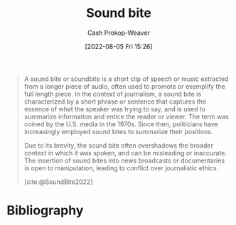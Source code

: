 :PROPERTIES:
:ID:       1553a4d1-a2eb-489e-9f02-a0866f8f008c
:ROAM_ALIASES: "Sound bites"
:LAST_MODIFIED: [2023-09-05 Tue 20:18]
:END:
#+title: Sound bite
#+hugo_custom_front_matter: :slug "1553a4d1-a2eb-489e-9f02-a0866f8f008c"
#+author: Cash Prokop-Weaver
#+date: [2022-08-05 Fri 15:26]
#+filetags: :concept:

#+begin_quote
A sound bite or soundbite is a short clip of speech or music extracted from a longer piece of audio, often used to promote or exemplify the full length piece. In the context of journalism, a sound bite is characterized by a short phrase or sentence that captures the essence of what the speaker was trying to say, and is used to summarize information and entice the reader or viewer. The term was coined by the U.S. media in the 1970s. Since then, politicians have increasingly employed sound bites to summarize their positions.

Due to its brevity, the sound bite often overshadows the broader context in which it was spoken, and can be misleading or inaccurate. The insertion of sound bites into news broadcasts or documentaries is open to manipulation, leading to conflict over journalistic ethics.

[cite:@SoundBite2022]
#+end_quote

* Flashcards :noexport:
:PROPERTIES:
:ANKI_DECK: Default
:END:
* Bibliography
#+print_bibliography:
